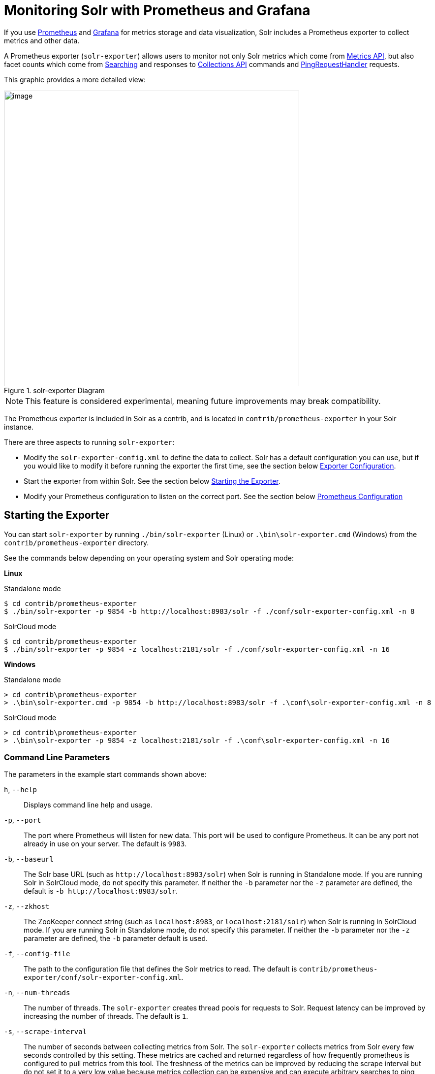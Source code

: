 = Monitoring Solr with Prometheus and Grafana
// Licensed to the Apache Software Foundation (ASF) under one
// or more contributor license agreements.  See the NOTICE file
// distributed with this work for additional information
// regarding copyright ownership.  The ASF licenses this file
// to you under the Apache License, Version 2.0 (the
// "License"); you may not use this file except in compliance
// with the License.  You may obtain a copy of the License at
//
//   http://www.apache.org/licenses/LICENSE-2.0
//
// Unless required by applicable law or agreed to in writing,
// software distributed under the License is distributed on an
// "AS IS" BASIS, WITHOUT WARRANTIES OR CONDITIONS OF ANY
// KIND, either express or implied.  See the License for the
// specific language governing permissions and limitations
// under the License.

If you use https://prometheus.io[Prometheus] and https://grafana.com[Grafana] for metrics storage and data visualization, Solr includes a Prometheus exporter to collect metrics and other data.

A Prometheus exporter (`solr-exporter`) allows users to monitor not only Solr metrics which come from <<metrics-reporting.adoc#metrics-api,Metrics API>>, but also facet counts which come from <<searching.adoc#searching,Searching>> and responses to <<collections-api.adoc#collections-api,Collections API>> commands and <<ping.adoc#ping,PingRequestHandler>> requests.

This graphic provides a more detailed view:

.solr-exporter Diagram
image::images/monitoring-solr-with-prometheus-and-grafana/solr-exporter-diagram.png[image,width=600]

NOTE: This feature is considered experimental, meaning future improvements may break compatibility.

The Prometheus exporter is included in Solr as a contrib, and is located in `contrib/prometheus-exporter` in your Solr instance.

There are three aspects to running `solr-exporter`:

* Modify the `solr-exporter-config.xml` to define the data to collect. Solr has a default configuration you can use, but if you would like to modify it before running the exporter the first time, see the section below <<Exporter Configuration>>.
* Start the exporter from within Solr. See the section below <<Starting the Exporter>>.
* Modify your Prometheus configuration to listen on the correct port. See the section below <<Prometheus Configuration>>

== Starting the Exporter
You can start `solr-exporter` by running `./bin/solr-exporter` (Linux) or `.\bin\solr-exporter.cmd` (Windows) from the `contrib/prometheus-exporter` directory.

See the commands below depending on your operating system and Solr operating mode:

[.dynamic-tabs]
--
[example.tab-pane#solr-exporter-linux]
====
[.tab-label]*Linux*

.Standalone mode
[source,bash]
----
$ cd contrib/prometheus-exporter
$ ./bin/solr-exporter -p 9854 -b http://localhost:8983/solr -f ./conf/solr-exporter-config.xml -n 8
----

.SolrCloud mode
[source,bash]
----
$ cd contrib/prometheus-exporter
$ ./bin/solr-exporter -p 9854 -z localhost:2181/solr -f ./conf/solr-exporter-config.xml -n 16
----
====

[example.tab-pane#solr-exporter-windows]
====
[.tab-label]*Windows*

.Standalone mode
[source,text]
----
> cd contrib\prometheus-exporter
> .\bin\solr-exporter.cmd -p 9854 -b http://localhost:8983/solr -f .\conf\solr-exporter-config.xml -n 8
----

.SolrCloud mode
[source,text]
----
> cd contrib\prometheus-exporter
> .\bin\solr-exporter -p 9854 -z localhost:2181/solr -f .\conf\solr-exporter-config.xml -n 16
----
====
--

=== Command Line Parameters

The parameters in the example start commands shown above:

`h`, `--help`::
Displays command line help and usage.

`-p`, `--port`::
The port where Prometheus will listen for new data. This port will be used to configure Prometheus. It can be any port not already in use on your server. The default is `9983`.

`-b`, `--baseurl`::
The Solr base URL (such as `\http://localhost:8983/solr`) when Solr is running in Standalone mode. If you are running Solr in SolrCloud mode, do not specify this parameter. If neither the `-b` parameter nor the `-z` parameter are defined, the default is `-b \http://localhost:8983/solr`.

`-z`, `--zkhost`::
The ZooKeeper connect string (such as `localhost:8983`, or `localhost:2181/solr`) when Solr is running in SolrCloud mode. If you are running Solr in Standalone mode, do not specify this parameter. If neither the `-b` parameter nor the `-z` parameter are defined, the `-b` parameter default is used.

`-f`, `--config-file`::
The path to the configuration file that defines the Solr metrics to read. The default is `contrib/prometheus-exporter/conf/solr-exporter-config.xml`.

`-n`, `--num-threads`::
The number of threads. The `solr-exporter` creates thread pools for requests to Solr. Request latency can be improved by increasing the number of threads. The default is `1`.

`-s`, `--scrape-interval`::
The number of seconds between collecting metrics from Solr. The `solr-exporter` collects metrics from Solr every few seconds controlled by this setting. These metrics are cached and returned regardless of how frequently prometheus is configured to pull metrics from this tool. The freshness of the metrics can be improved by reducing the scrape interval but do not set it to a very low value because metrics collection can be expensive and can execute arbitrary searches to ping Solr. The default value is 60 seconds.

The Solr's metrics exposed by `solr-exporter` can be seen at: `\http://localhost:9983/solr/admin/metrics`.

=== Environment Variable Options

The start commands provided with the Prometheus Exporter support the use of custom java options through the following environment variables:

`JAVA_HEAP`::
Sets the initial (`Xms`) and max (`Xmx`) Java heap size. The default is `512m`.

`JAVA_MEM`::
Custom java memory settings (e.g., `-Xms1g -Xmx2g`). This is ignored if `JAVA_HEAP` is provided.

`GC_TUNE`::
Custom Java garbage collection settings. The default is `-XX:+UseG1GC`.

`JAVA_OPTS`::
Extra JVM options.

`CLASSPATH_PREFIX`::
Location of extra libraries to load when starting the `solr-exporter`.

=== Getting Metrics from a Secured SolrCloud

Your SolrCloud might be secured by measures described in <<securing-solr.adoc#securing-solr,Securing Solr>>. The security configuration can be injected into `solr-exporter` using environment variables in a fashion similar to other clients using <<using-solrj.adoc#using-solrj,SolrJ>>. This is possible because the main script picks up <<Environment Variable Options>>  and passes them on to the Java process.

Example for a SolrCloud instance secured by <<basic-authentication-plugin.adoc#basic-authentication-plugin,Basic Authentication>>, <<enabling-ssl.adoc#enabling-ssl,SSL>> and <<zookeeper-access-control.adoc#zookeeper-access-control,ZooKeeper Access Control>>:

Suppose you have a file `basicauth.properties` with the Solr Basic-Auth credentials:

----
httpBasicAuthUser=myUser
httpBasicAuthPassword=myPassword
----

Then you can start the Exporter as follows (Linux).

[source,bash]
----
$ cd contrib/prometheus-exporter
$ export JAVA_OPTS="-Djavax.net.ssl.trustStore=truststore.jks -Djavax.net.ssl.trustStorePassword=truststorePassword -Dsolr.httpclient.builder.factory=org.apache.solr.client.solrj.impl.PreemptiveBasicAuthClientBuilderFactory -Dsolr.httpclient.config=basicauth.properties -DzkCredentialsProvider=org.apache.solr.common.cloud.VMParamsSingleSetCredentialsDigestZkCredentialsProvider -DzkDigestUsername=readonly-user -DzkDigestPassword=zkUserPassword"
$ export CLASSPATH_PREFIX="../../server/solr-webapp/webapp/WEB-INF/lib/commons-codec-1.11.jar"
$ ./bin/solr-exporter -p 9854 -z zk1:2181,zk2:2181,zk3:2181 -f ./conf/solr-exporter-config.xml -n 16
----

Note: The Exporter needs the `commons-codec` library for SSL/BasicAuth, but does not bring it. Therefore the example reuses it from the Solr web app. Of course, you can use a different source.

== Exporter Configuration
The configuration for the `solr-exporter` defines the data to get from Solr. This includes the metrics, but can also include queries to the PingRequestHandler, the Collections API, and a query to any query request handler.

A default example configuration is in `contrib/prometheus-exporter/config/solr-exporter-config.xml`. Below is a slightly shortened version of it:

[source,xml]
----
<config>

  <rules>

    <ping>
      <lst name="request">
        <lst name="query">
          <str name="path">/admin/ping</str>
        </lst>
        <arr name="jsonQueries">
          <str>
            . as $object | $object |
            (if $object.status == "OK" then 1.0 else 0.0 end) as $value |
            {
              name         : "solr_ping",
              type         : "GAUGE",
              help         : "See following URL: https://lucene.apache.org/solr/guide/ping.html",
              label_names  : [],
              label_values : [],
              value        : $value
            }
          </str>
        </arr>
      </lst>
    </ping>

    <metrics>
      <lst name="request">
        <lst name="query">
          <str name="path">/admin/metrics</str>
          <lst name="params">
            <str name="group">all</str>
            <str name="type">all</str>
            <str name="prefix"></str>
            <str name="property"></str>
          </lst>
        </lst>
        <arr name="jsonQueries">
          <!--
            jetty metrics
          -->
          <str>
            .metrics["solr.jetty"] | to_entries | .[] | select(.key | startswith("org.eclipse.jetty.server.handler.DefaultHandler")) | select(.key | endswith("xx-responses")) as $object |
            $object.key | split(".") | last | split("-") | first as $status |
            $object.value.count as $value |
            {
            name         : "solr_metrics_jetty_response_total",
            type         : "COUNTER",
            help         : "See following URL: https://lucene.apache.org/solr/guide/metrics-reporting.html",
            label_names  : ["status"],
            label_values : [$status],
            value        : $value
            }
          </str>
...
        </arr>
      </lst>
    </metrics>

    <collections>
      <lst name="request">
        <lst name="query">
          <str name="path">/admin/collections</str>
          <lst name="params">
            <str name="action">CLUSTERSTATUS</str>
          </lst>
        </lst>
        <arr name="jsonQueries">
          <str>
            .cluster.live_nodes | length as $value|
            {
              name         : "solr_collections_live_nodes",
              type         : "GAUGE",
              help         : "See following URL: https://lucene.apache.org/solr/guide/collections-api.html#clusterstatus",
              label_names  : [],
              label_values : [],
              value        : $value
            }
          </str>
...
        </arr>
      </lst>
    </collections>

    <search>
      <lst name="request">
        <lst name="query">
          <str name="collection">collection1</str>
          <str name="path">/select</str>
          <lst name="params">
            <str name="q">*:*</str>
            <str name="start">0</str>
            <str name="rows">0</str>
            <str name="json.facet">
              {
                category: {
                  type: terms,
                  field: cat
                }
              }
            </str>
          </lst>
        </lst>
        <arr name="jsonQueries">
          <str>
            .facets.category.buckets[] as $object |
            $object.val as $term |
            $object.count as $value |
            {
              name         : "solr_facets_category",
              type         : "GAUGE",
              help         : "Category facets",
              label_names  : ["term"],
              label_values : [$term],
              value        : $value
            }
          </str>
        </arr>
      </lst>
    </search>

  </rules>

</config>
----

=== Configuration Tags and Elements
The `solr-exporter` works by making a request to Solr according to the definitions in the configuration file, scraping the response, and converting it to a JSON structure Prometheus can understand. The configuration file defines the elements to request, how to scrape them, and where to place the extracted data in the JSON template.

The `solr-exporter` configuration file always starts and closes with two simple elements:

[source,xml]
----
<config>
  <rules>

  </rules>
</config>
----

Between these elements, the data the `solr-exporter` should request is defined. There are several possible types of requests to make:

[horizontal]
`<ping>`:: Scrape the response to a <<ping.adoc#ping,PingRequestHandler>> request.
`<metrics>`:: Scrape the response to a <<metrics-reporting.adoc#metrics-api,Metrics API>> request.
`<collections>`:: Scrape the response to a <<collections-api.adoc#collections-api,Collections API>> request.
`<search>`:: Scrape the response to a <<searching.adoc#searching,search>> request.

Within each of these types, we need to define the query and how to work with the response. To do this, we define two additional elements:

`<query>`::
Defines the query parameter(s) used for the request. This section uses several additional properties to define your query:

`collection`::: The collection to issue the query against. Only used in SolrCloud mode.
`core`::: The core to issue the query against. Only used in Standalone mode.
`path`::: The path to the query endpoint where the request will be sent. Examples include `admin/metrics` or `/select` or `admin/collections`.
`params`::: Additional query parameters. These will vary depending on the request type and the endpoint. For example, if using the Metrics endpoint, you can add parameters to limit the query to a certain group and/or prefix. If you're using the Collections API, the command you want to use would be a parameter.

`<jsonQueries>`::
This is an array that defines one or more JSON Queries in jq syntax. For more details about how to structure these queries, see https://stedolan.github.io/jq/manual/[the jq user manual].
+
A jq query has to output JSON in the following format:
+
[source,json]
----
{
  "name": "solr_ping",
  "type": "GAUGE",
  "help": "See following URL: https://lucene.apache.org/solr/guide/ping.html",
  "label_names": ["base_url","core"],
  "label_values": ["http://localhost:8983/solr","collection1"],
  "value": 1.0
}
----

See the section <<Exposition Format>> below for information about what information should go into each property, and an example of how the above example is translated for Prometheus.

=== Exposition Format

The `solr-exporter` converts the JSON to the following exposition format:

[source,plain]
----
# TYPE <name> <type>
# HELP <name> <help>
<name>{<label_names[0]>=<label_values[0]>,<label_names[1]>=<labelvalues[1]>,...} <value>
----

The following parameters should be set:

`name`::
The metric name to set. For more details, see https://prometheus.io/docs/practices/naming/[Prometheus naming best practices].

`type`::
The type of the metric, can be `COUNTER`, `GAUGE`, `SUMMARY`, `HISTOGRAM` or `UNTYPED`. For more details, see https://prometheus.io/docs/concepts/metric_types/[Prometheus metric types].

`help`::
Help text for the metric.

`label_names`::
Label names for the metric. For more details, see https://prometheus.io/docs/practices/naming/[Prometheus naming best practices].

`label_values`::
Label values for the metric. For more details, see https://prometheus.io/docs/practices/naming/[Prometheus naming best practices].

`value`::
Value for the metric. Value must be set to Double type.

For example, `solr-exporter` converts the JSON in the previous section to the following:

[source,plain]
----
# TYPE solr_ping gauge
# HELP solr_ping See following URL: https://lucene.apache.org/solr/guide/ping.html
solr_ping{base_url="http://localhost:8983/solr",core="collection1"} 1.0
----

== Prometheus Configuration

In order for Prometheus to know about the `solr-exporter`, the listen address must be added to `prometheus.yml`, as in this example:

[source,plain]
----
scrape_configs:
  - job_name: 'solr'
    static_configs:
      - targets: ['localhost:9854']
----

If you already have a section for `scrape_configs`, you can add the `job_name` and other values in the same section.

When you apply the settings to Prometheus, it will start to pull Solr's metrics from `solr-exporter`.

== Sample Grafana Dashboard

A Grafana sample dashboard is provided in the following JSON file: `contrib/prometheus-exporter/conf/grafana-solr-dashboard.json`.
You can place this with your other Grafana dashboard configurations and modify it as necessary depending on any customization you've done for the `solr-exporter` configuration.

This screenshot shows what it might look like:

.Grafana Dashboard
image::images/monitoring-solr-with-prometheus-and-grafana/grafana-solr-dashboard.png[image,width=800]
